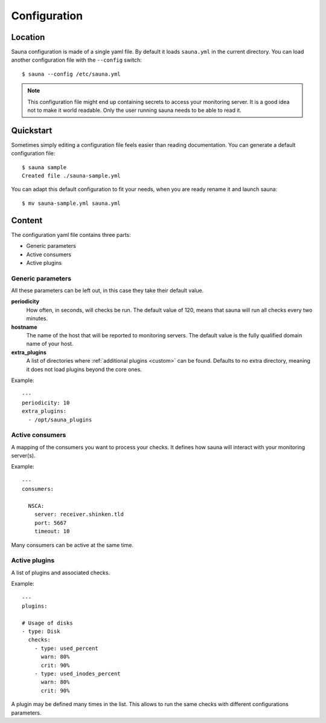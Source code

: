 .. _configuration:

Configuration
=============

Location
--------

Sauna configuration is made of a single yaml file. By default it loads ``sauna.yml`` in the current
directory. You can load another configuration file with the ``--config`` switch::

    $ sauna --config /etc/sauna.yml

.. note:: This configuration file might end up containing secrets to access your monitoring server.
          It is a good idea not to make it world readable. Only the user running sauna needs to
          be able to read it.

Quickstart
----------

Sometimes simply editing a configuration file feels easier than reading documentation. You can
generate a default configuration file::

    $ sauna sample
    Created file ./sauna-sample.yml

You can adapt this default configuration to fit your needs, when you are ready rename it and launch
sauna::

   $ mv sauna-sample.yml sauna.yml

Content
-------

The configuration yaml file contains three parts:

* Generic parameters
* Active consumers
* Active plugins

Generic parameters
~~~~~~~~~~~~~~~~~~

All these parameters can be left out, in this case they take their default value.

**periodicity**
    How often, in seconds, will checks be run. The default value of 120, means that sauna will run
    all checks every two minutes.

**hostname**
    The name of the host that will be reported to monitoring servers. The default value is the
    fully qualified domain name of your host.

**extra_plugins**
    A list of directories where :ref:`additional plugins <custom>` can be found. Defaults to no
    extra directory, meaning it does not load plugins beyond the core ones.

Example::

    ---
    periodicity: 10
    extra_plugins:
      - /opt/sauna_plugins

.. _configuration_consumers:

Active consumers
~~~~~~~~~~~~~~~~

A mapping of the consumers you want to process your checks. It defines how sauna will interact with
your monitoring server(s).

Example::
   
    ---
    consumers:

      NSCA:
        server: receiver.shinken.tld
        port: 5667
        timeout: 10

Many consumers can be active at the same time.

.. _configuration_plugins:

Active plugins
~~~~~~~~~~~~~~

A list of plugins and associated checks. 

Example::

    ---
    plugins:

    # Usage of disks
    - type: Disk
      checks:
        - type: used_percent
          warn: 80%
          crit: 90%
        - type: used_inodes_percent
          warn: 80%
          crit: 90%
 
A plugin may be defined many times in the list. This allows to run the same checks with different
configurations parameters.

